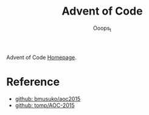 #+title: Advent of Code
#+author: Ooops_t

Advent of Code [[https://adventofcode.com][Homepage]].

* Reference

- [[https://github.com/bmusuko/aoc2015][github: bmusuko/aoc2015]]
- [[https://github.com/tomp/AOC-2015][github: tomp/AOC-2015]]  
